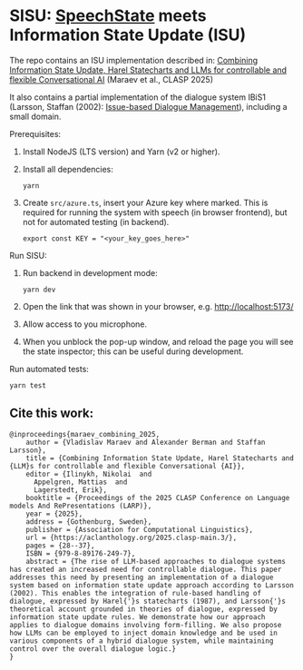* SISU: [[https://github.com/vladmaraev/speechstate][SpeechState]] meets Information State Update (ISU)

The repo contains an ISU implementation described in: [[https://aclanthology.org/2025.clasp-main.3/][Combining Information State Update, Harel Statecharts and LLMs for controllable and flexible Conversational AI]] (Maraev et al., CLASP 2025)

It also contains a partial implementation of the dialogue system IBiS1 (Larsson, Staffan (2002): [[https://citeseerx.ist.psu.edu/document?repid=rep1&type=pdf&doi=975e3dfccc0cf203565ea7fb370428743c1347a6][Issue-based Dialogue Management]]), including a small domain.

Prerequisites:
1. Install NodeJS (LTS version) and Yarn (v2 or higher).
2. Install all dependencies:
   #+begin_src 
     yarn
   #+end_src
3. Create =src/azure.ts=, insert your Azure key where marked. This is required for running the system with speech (in browser frontend), but not for automated testing (in backend).
   #+begin_src 
     export const KEY = "<your_key_goes_here>"
   #+end_src
   

Run SISU:
1. Run backend in development mode:
   #+begin_src 
     yarn dev
   #+end_src
2. Open the link that was shown in your browser, e.g. http://localhost:5173/
3. Allow access to you microphone.
4. When you unblock the pop-up window, and reload the page you will see the state inspector; this can be useful during development.

Run automated tests:
#+begin_src
 yarn test
#+end_src



** Cite this work:

#+begin_src 
@inproceedings{maraev_combining_2025,
	author = {Vladislav Maraev and Alexander Berman and Staffan Larsson},
	title = {Combining Information State Update, Harel Statecharts and {LLM}s for controllable and flexible Conversational {AI}},
	editor = {Ilinykh, Nikolai  and
      Appelgren, Mattias  and
      Lagerstedt, Erik},
	booktitle = {Proceedings of the 2025 CLASP Conference on Language models And RePresentations (LARP)},
	year = {2025},
	address = {Gothenburg, Sweden},
	publisher = {Association for Computational Linguistics},
	url = {https://aclanthology.org/2025.clasp-main.3/},
	pages = {28--37},
	ISBN = {979-8-89176-249-7},
	abstract = {The rise of LLM-based approaches to dialogue systems has created an increased need for controllable dialogue. This paper addresses this need by presenting an implementation of a dialogue system based on information state update approach according to Larsson (2002). This enables the integration of rule-based handling of dialogue, expressed by Harel{'}s statecharts (1987), and Larsson{'}s theoretical account grounded in theories of dialogue, expressed by information state update rules. We demonstrate how our approach applies to dialogue domains involving form-filling. We also propose how LLMs can be employed to inject domain knowledge and be used in various components of a hybrid dialogue system, while maintaining control over the overall dialogue logic.}
}
#+end_src
